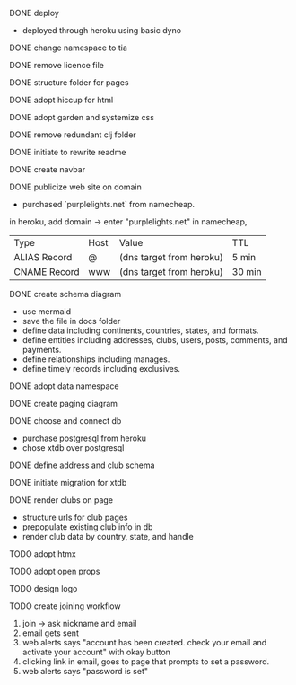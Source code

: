 ***** DONE deploy
- deployed through heroku using basic dyno
***** DONE change namespace to tia
***** DONE remove licence file
***** DONE structure folder for pages
***** DONE adopt hiccup for html
***** DONE adopt garden and systemize css
***** DONE remove redundant clj folder
***** DONE initiate to rewrite readme
***** DONE create navbar
***** DONE publicize web site on domain
- purchased `purplelights.net` from namecheap.
in heroku,
add domain -> enter "purplelights.net"
in namecheap,
| Type         | Host | Value                    | TTL    |
| ALIAS Record | @    | (dns target from heroku) | 5 min  |
| CNAME Record | www  | (dns target from heroku) | 30 min |
***** DONE create schema diagram
- use mermaid
- save the file in docs folder
- define data including continents, countries, states, and formats.
- define entities including addresses, clubs, users, posts, comments, and payments.
- define relationships including manages.
- define timely records including exclusives.
***** DONE adopt data namespace
***** DONE create paging diagram
***** DONE choose and connect db
- purchase postgresql from heroku
- chose xtdb over postgresql
***** DONE define address and club schema
***** DONE initiate migration for xtdb
***** DONE render clubs on page
- structure urls for club pages
- prepopulate existing club info in db
- render club data by country, state, and handle
***** TODO adopt htmx
***** TODO adopt open props
***** TODO design logo
***** TODO create joining workflow
1. join -> ask nickname and email
2. email gets sent
3. web alerts says "account has been created. check your email and activate your account" with okay button
4. clicking link in email, goes to page that prompts to set a password.
5. web alerts says "password is set"
